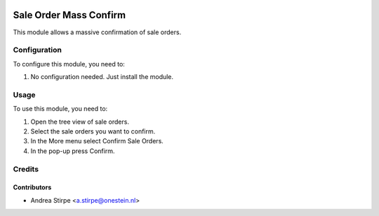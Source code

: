 .. image:: https://img.shields.io/badge/license-AGPL--3-blue.png
   :target: https://www.gnu.org/licenses/agpl
   :alt: License: AGPL-3

=======================
Sale Order Mass Confirm
=======================


This module allows a massive confirmation of sale orders.


Configuration
=============

To configure this module, you need to:

#. No configuration needed. Just install the module.

Usage
=====

To use this module, you need to:

#. Open the tree view of sale orders.
#. Select the sale orders you want to confirm.
#. In the More menu select Confirm Sale Orders.
#. In the pop-up press Confirm.


Credits
=======

Contributors
------------

* Andrea Stirpe <a.stirpe@onestein.nl>
